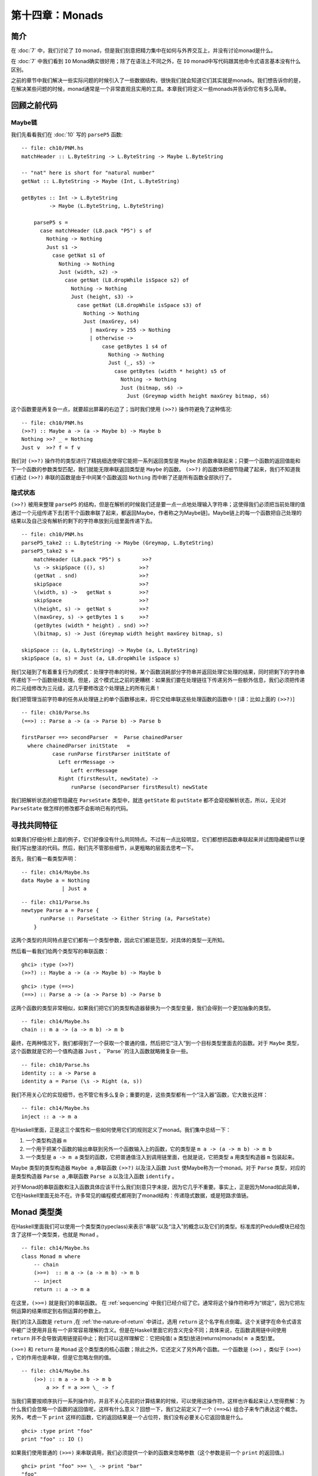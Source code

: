 第十四章：Monads
================

.. _introduction:
简介
-----

在 :doc:`7` 中，我们讨论了 ``IO`` monad，但是我们刻意把精力集中在如何与外界交互上，并没有讨论monad是什么。

在 :doc:`7` 中我们看到 ``IO`` Monad确实很好用；除了在语法上不同之外，在 ``IO`` monad中写代码跟其他命令式语言基本没有什么区别。

之前的章节中我们解决一些实际问题的时候引入了一些数据结构，很快我们就会知道它们其实就是monads。我们想告诉你的是，在解决某些问题的时候，monad通常是一个非常直观且实用的工具。本章我们将定义一些monads并告诉你它有多么简单。

.. _revisiting-earlier-code-examples:

回顾之前代码
------------

.. _maybe-chaining:

Maybe链
^^^^^^^

我们先看看我们在 :doc:`10` 写的 ``parseP5`` 函数:

::

    -- file: ch10/PNM.hs
    matchHeader :: L.ByteString -> L.ByteString -> Maybe L.ByteString
    
    -- "nat" here is short for "natural number"
    getNat :: L.ByteString -> Maybe (Int, L.ByteString)
    
    getBytes :: Int -> L.ByteString
             -> Maybe (L.ByteString, L.ByteString)
    
	parseP5 s =
	  case matchHeader (L8.pack "P5") s of
	    Nothing -> Nothing
	    Just s1 ->
	      case getNat s1 of
	        Nothing -> Nothing
	        Just (width, s2) ->
	          case getNat (L8.dropWhile isSpace s2) of
	            Nothing -> Nothing
	            Just (height, s3) ->
	              case getNat (L8.dropWhile isSpace s3) of
	                Nothing -> Nothing
	                Just (maxGrey, s4)
	                  | maxGrey > 255 -> Nothing
	                  | otherwise ->
	                      case getBytes 1 s4 of
	                        Nothing -> Nothing
	                        Just (_, s5) ->
	                          case getBytes (width * height) s5 of
	                            Nothing -> Nothing
	                            Just (bitmap, s6) ->
	                              Just (Greymap width height maxGrey bitmap, s6)

这个函数要是再复杂一点，就要超出屏幕的右边了；当时我们使用 ``(>>?)`` 操作符避免了这种情况:

::

	-- file: ch10/PNM.hs
	(>>?) :: Maybe a -> (a -> Maybe b) -> Maybe b
	Nothing >>? _ = Nothing
	Just v  >>? f = f v

我们对 ``(>>?)`` 操作符的类型进行了精挑细选使得它能把一系列返回类型是 ``Maybe`` 的函数串联起来；只要一个函数的返回值能和下一个函数的参数类型匹配，我们就能无限串联返回类型是 ``Maybe`` 的函数。 ``(>>?)`` 的函数体把细节隐藏了起来，我们不知道我们通过 ``(>>?)`` 串联的函数是由于中间某个函数返回 ``Nothing`` 而中断了还是所有函数全部执行了。

.. _implicit-state:

隐式状态
^^^^^^^^

``(>>?)`` 被用来整理 ``parseP5`` 的结构，但是在解析的时候我们还是要一点一点地处理输入字符串；这使得我们必须把当前处理的值通过一个元组传递下去[若干个函数串联了起来，都返回Maybe，作者称之为Maybe链]。Maybe链上的每一个函数把自己处理的结果以及自己没有解析的剩下的字符串放到元组里面传递下去。
::

	-- file: ch10/PNM.hs
	parseP5_take2 :: L.ByteString -> Maybe (Greymap, L.ByteString)
	parseP5_take2 s =
	    matchHeader (L8.pack "P5") s       >>?
	    \s -> skipSpace ((), s)           >>?
	    (getNat . snd)                    >>?
	    skipSpace                         >>?
	    \(width, s) ->   getNat s         >>?
	    skipSpace                         >>?
	    \(height, s) ->  getNat s         >>?
	    \(maxGrey, s) -> getBytes 1 s     >>?
	    (getBytes (width * height) . snd) >>?
	    \(bitmap, s) -> Just (Greymap width height maxGrey bitmap, s)
	
	skipSpace :: (a, L.ByteString) -> Maybe (a, L.ByteString)
	skipSpace (a, s) = Just (a, L8.dropWhile isSpace s)

我们又碰到了有着重复行为的模式：处理字符串的时候，某个函数消耗部分字符串并返回处理它处理的结果，同时把剩下的字符串传递给下一个函数继续处理。但是，这个模式比之前的更糟糕：如果我们要在处理链往下传递另外一些额外信息，我们必须把传递的二元组修改为三元组，这几乎要修改这个处理链上的所有元素！

我们把管理当前字符串的任务从处理链上的单个函数移出来，将它交给串联这些处理函数的函数中！[译：比如上面的 ``(>>?)``]

::

	-- file: ch10/Parse.hs
	(==>) :: Parse a -> (a -> Parse b) -> Parse b
	
	firstParser ==> secondParser  =  Parse chainedParser
	  where chainedParser initState   =
	          case runParse firstParser initState of
	            Left errMessage ->
	                Left errMessage
	            Right (firstResult, newState) ->
	                runParse (secondParser firstResult) newState

我们把解析状态的细节隐藏在 ``ParseState`` 类型中，就连 ``getState`` 和 ``putState``  都不会窥视解析状态，所以，无论对 ``ParseState`` 做怎样的修改都不会影响已有的代码。

.. _looking-for-shared-patterns:

寻找共同特征
------------

如果我们仔细分析上面的例子，它们好像没有什么共同特点。不过有一点比较明显，它们都想把函数串联起来并试图隐藏细节以便我们写出整洁的代码。然后，我们先不管那些细节，从更粗略的层面去思考一下。

首先，我们看一看类型声明：

::

	-- file: ch14/Maybe.hs
	data Maybe a = Nothing
	             | Just a

::

	-- file: ch11/Parse.hs
	newtype Parse a = Parse {
	      runParse :: ParseState -> Either String (a, ParseState)
	    }

这两个类型的共同特点是它们都有一个类型参数，因此它们都是范型，对具体的类型一无所知。

然后看一看我们给两个类型写的串联函数：

::

	ghci> :type (>>?)
	(>>?) :: Maybe a -> (a -> Maybe b) -> Maybe b

:: 

	ghci> :type (==>)
	(==>) :: Parse a -> (a -> Parse b) -> Parse b

这两个函数的类型非常相似，如果我们把它们的类型构造器替换为一个类型变量，我们会得到一个更加抽象的类型。

::

	-- file: ch14/Maybe.hs
	chain :: m a -> (a -> m b) -> m b

最终，在两种情况下，我们都得到了一个获取一个普通的值，然后把它“注入”到一个目标类型里面去的函数。对于 ``Maybe`` 类型，这个函数就是它的一个值构造器 ``Just`` ，``Parse``的注入函数就略微复杂一些。

::

	-- file: ch10/Parse.hs
	identity :: a -> Parse a
	identity a = Parse (\s -> Right (a, s))

我们不用关心它的实现细节，也不管它有多么复杂；重要的是，这些类型都有一个“注入器”函数，它大致长这样：

::

	-- file: ch14/Maybe.hs
	inject :: a -> m a

在Haskell里面，正是这三个属性和一些如何使用它们的规则定义了monad。我们集中总结一下：

#. 一个类型构造器 ``m``
#. 一个用于把某个函数的输出串联到另外一个函数输入上的函数，它的类型是 ``m a -> (a -> m b) -> m b``
#. 一个类型是 ``a -> m a`` 类型的函数，它把普通值注入到调用链里面，也就是说，它把类型 ``a`` 用类型构造器 ``m`` 包装起来。

Maybe 类型的类型构造器 ``Maybe a`` ,串联函数 ``(>>?)`` 以及注入函数 ``Just`` 使Maybe称为一个monad。对于 ``Parse`` 类型，对应的是类型构造器 ``Parse a`` ,串联函数 ``Parse a`` 以及注入函数 ``identify`` 。

对于Monad的串联函数和注入函数具体应该干什么我们刻意只字未提，因为它几乎不重要。事实上，正是因为Monad如此简单，它在Haskell里面无处不在。许多常见的编程模式都用到了monad结构：传递隐式数据，或是短路求值链。

.. _the-monad-typeclass:

Monad 类型类
---------------
在Haskell里面我们可以使用一个类型类(typeclass)来表示“串联”以及“注入”的概念以及它们的类型。标准库的Predule模块已经包含了这样一个类型类，也就是 ``Monad`` 。

::

	-- file: ch14/Maybe.hs
	class Monad m where
	    -- chain
	    (>>=)  :: m a -> (a -> m b) -> m b
	    -- inject
	    return :: a -> m a

在这里，``(>>=)`` 就是我们的串联函数。 在 :ref:`sequencing` 中我们已经介绍了它。通常将这个操作符称呼为“绑定”，因为它把左侧运算的结果绑定到右侧运算的参数上。

我们的注入函数是 ``return`` ,在 :ref:`the-nature-of-return` 中讲过，选用 ``return`` 这个名字有点倒霉。这个关键字在命令式语言中被广泛使用并且有一个非常容易理解的含义。但是在Haskell里面它的含义完全不同；具体来说，在函数调用链中间使用 ``return`` 并不会导致调用链提前中止；我们可以这样理解它：它把纯值( ``a`` 类型)放进(returns)monads( ``m a`` 类型)里。

``(>>=)`` 和 ``return`` 是 ``Monad`` 这个类型类的核心函数；除此之外，它还定义了另外两个函数。一个函数是 ``(>>)`` ，类似于 ``(>>=)`` ，它的作用也是串联，但是它忽略左侧的值。

::

    -- file: ch14/Maybe.hs
        (>>) :: m a -> m b -> m b
            a >> f = a >>= \_ -> f

当我们需要按顺序执行一系列操作的，并且不关心先前的计算结果的时候，可以使用这操作符。这样也许看起来让人觉得费解：为什么我们会忽略一个函数的返回值呢，这样有什么意义？回想一下，我们之前定义了一个 ``(==>&)`` 组合子来专门表达这个概念。另外，考虑一下 ``print`` 这样的函数，它的返回结果是一个占位符，我们没有必要关心它返回值是什么。

::

    ghci> :type print "foo"
    print "foo" :: IO ()

如果我们使用普通的 ``(>>=)`` 来串联调用，我们必须提供一个新的函数来忽略参数（这个参数是前一个 ``print`` 的返回值。)

::

    ghci> print "foo" >>= \_ -> print "bar"
    "foo"
    "bar"

但是，如果我们使用 ``(>>)`` 操作符，那么就可以去掉那个没什么用的函数了：

::

    ghci> print "baz" >> print "quux"
    "baz"
    "quux"

正如我们上面看到的一样， ``(>>)`` 的默认实现是通过 ``(>>=)`` 完成的。

Monad类型类另外一个非核心函数是 ``fail`` ,这个函数接受一个错误消息然后让函数调用链失败。

.. warning::

    许多Monad的实现并没有重写 ``fail``函数的默认实现，因此在这些Monad的里面， ``fail`` 直接使用的 ``error`` 函数。由于error函数直接抛出某个异常使得调用者无法捕获或者无法预期，所以调用 ``errror`` 通常是非常不受欢迎的。
    就算你很清楚在Monad使用 ``fail`` 在当前场景下是个明智之选，但是依然非常不推荐使用它。当你以后重构代码的时候，很有可能这个 ``fail`` 函数在新的语境下无法工作从而导致非常复杂的问题，这种情况太容易发生了。

回顾一下我们在 :doc:`10` 写的parse, 里面有一个 ``Monad`` 的实例：

::

	-- file: ch10/Parse.hs
	instance Monad Parse where
	    return = identity
	    (>>=) = (==>)
	    fail = bail

.. _and-now-a-jargon-moment:

术语解释
---------
可能你对monad的某些惯用语并不熟悉，虽然他们不是正是术语，但是很常见；因此有必要了解一下。

* "Monadic"仅仅表示“和Monad相关的”。一个monadic 类型就是一个Monad 类型类的实例；一个monadic值就是一个具有monadic类型的值。
* 当我们说某个东西“是一个monad”的时候，我们其实表达的意思是“这个类型是Monad这个类型类的实例”；作为Monad的实例就有三要素：类型构造器，注入函数，串联函数。
* 同样，当我们谈到“Foo这个monad”的时候，我们实际上指的是Foo这个类型，只不过Foo是Monad这个类型类的实例。
* Monadic值的一个别称是“动作”；这个说法可能源自 ``I/O Monad`` 的引入， ``print "foo"`` 这样的monad值会导致副作用。返回类型是monadic值的函数有时候也被称之为动作，虽然这样并不太常见。

.. _using-a-new-monad-show-your-work:

使用新的Monad
--------------

我们在介绍Monad的时候，展示了一些之前的代码，并说明它们其实就是Monad。既然我们慢慢知道monad是什么，而且已经见识过 ``Monad`` 这个类型类；现在就让我们用学到的知识来写一个Monad吧。我们先定义它的接口，然后使用它；一旦完成了这些，我们就写出了自己的Monad！

纯粹的Haskell代码写起来非常简洁，但是它不能执行IO操作；有时候，我们想记下我们程序的一些操作，但是又不想直接把日志信息写入文件；就这些需求，我们开发一个小型库。

回忆一下我们在 :ref:`translate-a-glob-pattern-into-a-regular-expression` 中定义的 ``globToRegex`` 函数；我们修改它让它能够记住每次它翻译过的句子。我们又回到了熟悉的恐怖场景：比较同一份代码的Monadic版本和非Monadic版。

首先，我们把返回的结果使用一个 ``Logger`` 的类型类包装起来。

::

    -- file: ch14/Logger.hs
    globToRegex :: String -> Logger String

.. _information-hiding:

信息隐藏
^^^^^^^^^^^

我们将刻意隐藏 ``Logger`` 模块的实现。

::

	-- file: ch14/Logger.hs
	module Logger
	    (
	      Logger
	    , Log
	    , runLogger
	    , record
	    ) where

像这样隐藏实现有两个好处：它很大程度出上保证了我们对于Monad实现的灵活性，更重要的是，这样有一个非常简单的接口。

``Logger`` 类型就是单纯的一个类型构造器。我没并没有将它的值构造器导出，因此使用我们的人没有办法自己创建一个 ``Logger`` 类型的值，它们对于 ``Logger`` 类型能做的就是把它写在类型签名上。

``Log`` 类型就是一串字符串的别名，这样写是为了让它可读性更好。同时我们使用一串字符串来保持实现的简单。

::

	-- file: ch14/Logger.hs
	type Log = [String]

我们给接口的使用者提供了一个 ``runLogger`` 函数来执行某个日志操作，而不是直接给他们一个值构造器。这个函数既回传了日志纪录这个操作，同时也回传了日志信息本身。

::

	-- file: ch14/Logger.hs
	runLogger :: Logger a -> (a, Log)

.. _controlled-escape:

受控的Monad
^^^^^^^^^^^

Monad类型类没有提供任何方法使一个monadic的值成为一个普通的值。我们可以使用 ``return`` 函数把一个普通的值“注入”到monad里面；我们也可以用 ``(>>=)`` 操作符把一个monadic的值提取出来，但是经过操作符处理之后还是回传一个monadic的值。

很多monads都有一个或者多个类似 ``runLogger`` 的函数； ``IO`` monad是个例外，通常情况下我们只能退出整个程序来脱离这个monad。

一个Monad函数在monad内部执行然后然后给外部返回它的结果；一般来说这些函数是把一个Monadic的值脱离Monad称为一个普通值的唯一方法。因此，Monad的创建者对于如何处理这个过程有着完全的控制权。

有的Monad有好几个执行函数。在我们这个Logger的例子里面，我们可以假设有一些 ``runLogger`` 的替代方法：一个仅仅返回日志信息，另外一个可能返回日志操作，然后把日志信息本身丢掉。

.. _leaving-a-trace:

日志纪录
^^^^^^^^

当我们执行一个 ``Logger`` 动作的时候，我们的代码调用 ``record`` 函数来纪录某些东西。

::

	-- file: ch14/Logger.hs
	record :: String -> Logger ()

由于日志纪录的过程发生在我们Monad的内部，因此 ``record`` 这个动作并不返回什么有用的信息（ ``()`` )

通常Monad会提供一些类似 ``record`` 这样的辅助函数；这些函数也是我们访问这个Monad某些特定行为的方式。

我们的模块也把 ``Logger`` 定义为了 ``Monad`` 的实例。这个实例里面的定义就是使用 ``Logger`` 类型所需要的全部东西。

下面就是使用我们的 ``Logger`` 类的一个例子：

::

	ghci> let simple = return True :: Logger Bool
	ghci> runLogger simple
	(True,[])

当我们使用 ``runLogger`` 函数执行被记录的操作之后，会得到一个二元组。二元组的第一个元素是我们代码的执行结果；第二个元素是我们的日志动作执行的时候纪录信息的列表。由于我们没有纪录任何东西，所以返回的列表是空；来个有日志信息的例子。

::

	ghci> runLogger (record "hi mom!" >> return 3.1337)
	(3.1337,["hi mom!"])

.. _using-the-logger-monad:

使用 Logger monad
^^^^^^^^^^^^^^^^^^

在 ``Logger`` monad里面我们可以剔除通配符到正则表达式的转换，代码如下：

::

	-- file: ch14/Logger.hs
	globToRegex cs =
	    globToRegex' cs >>= \ds ->
	    return ('^':ds)

然后我们来简单说明一下一些值得注意的代码风格。我们函数体在函数名字下面一行，要这么做，需要添加一些水平的空格；对于匿名函数，我们把它的参数放在另起的一行，这是monadic代码通常的组织方式。

回忆一下 ``(>>=)`` 的类型：把它左边的操作数从 ``Logger`` 里面取出来，然后把取出来的值传递给右边操作数（是个函数）。右边的操作数函数必须把这个取出来的值用 ``Logger`` 包装起来然后回传出去。这个操作正如正如 ``return`` 一样：接受一个纯值，然后用Monad的类型构造器包装一下返回。

::

	ghci> :type (>>=)
	(>>=) :: (Monad m) => m a -> (a -> m b) -> m b
	ghci> :type (globToRegex "" >>=)
	(globToRegex "" >>=) :: (String -> Logger b) -> Logger b

就算我们写一个什么都不做的函数，我们也必须使用 ``return`` 函数来包装以使返回值有正确的类型。

::

	-- file: ch14/Logger.hs
	globToRegex' :: String -> Logger String
	globToRegex' "" = return "$"

当我们要使用 ``record`` 函数纪录某些日志的时候，我们采用 ``(>>)`` 而不是 ``(>>=)`` 来串联一系列的日志操作。

::

	-- file: ch14/Logger.hs
	globToRegex' ('?':cs) =
	    record "any" >>
	    globToRegex' cs >>= \ds ->
	    return ('.':ds)

``(>>)`` 就是 ``(>>=)`` 的一个变种，只不过它会忽略左边操作的结果；由于 ``record`` 函数的返回值永远都是 ``()`` 因此获取它的返回值没有什么意义，直接使用 ``>>`` 更简洁。

另外，我们也可以使用在 :ref:`sequencing` 引入的 ``do`` 表示法来整理代码。

::

	-- file: ch14/Logger.hs
	globToRegex' ('*':cs) = do
	    record "kleene star"
	    ds <- globToRegex' cs
	    return (".*" ++ ds)

选择使用 ``do`` 表示法还是显式使用 ``(>>=)`` 结合匿名函数完全取决于个人爱好，但是如果代码超过两行几乎所有人的选择都是使用 ``do``. 这两种风格有一个非常重要的区别，我们将会在 :ref:`desugaring-of-do-blocks` 里面介绍。

对于解析单个字符的情况，monadic的代码几乎和普通的一样：

:: 

	-- file: ch14/Logger.hs
	globToRegex' ('[':'!':c:cs) =
	    record "character class, negative" >>
	    charClass cs >>= \ds ->
	    return ("[^" ++ c : ds)
	globToRegex' ('[':c:cs) =
	    record "character class" >>
	    charClass cs >>= \ds ->
	    return ("[" ++ c : ds)
	globToRegex' ('[':_) =
	    fail "unterminated character class"

.. _mixing-pure-and-monadic-code:

同时使用puer和monadic代码
-------------------------

迄今为止我们看到的Monad好像有一个非常明显的缺陷：Monad的类型构造器把一个值包装成一个monadic的值，这样导致在monad里面使用普通的纯函数有点困难。举个例子，假设我们有一段代码运行在monad里面然后返回一个字符串。

::

    ghci> let m = return "foo" :: Logger String

如果我们想知道字符串的长度是多少，我们不能直接调用 ``length`` 函数：因为这个字符串被 ``Logger`` 这个monad包装起来了，因此类型并不匹配。

::

	ghci> length m
	
	<interactive>:1:7:
	    Couldn't match expected type `[a]'
	           against inferred type `Logger String'
	    In the first argument of `length', namely `m'
	    In the expression: length m
	    In the definition of `it': it = length m

我们能做的事情就是下面这样：

::

	ghci> :type   m >>= \s -> return (length s)
	m >>= \s -> return (length s) :: Logger Int

我们使用 ``(>>=)`` 把字符串从monad里面取出来，然后使用一个匿名函数调用 ``length`` 接着用 ``return`` 把这个字符串重新包装成 ``Logger`` 。

由于这种形式的代码经常在Haskell里面出现，因此已经有一个类似的操作符存在了。在 :ref:`introducing-functors` 里面我们介绍了 *lifting* 这种技术；把一个纯函数 Lift 为一个函子通常意味着从一个带有上下文的特殊值里面取出那个值，然后使用这个普通的值调用纯函数，得到结果之后用特定的类型构造器包装成原来有着上下文的特殊值。

在monad里面，我们需要干同样的一件事。由于 ``Monad`` 这个类型类已经提供了 ``(>>=)`` 和 ``return`` 这两个函数处理monadic的值和普通值之间的转换，因此 ``liftM`` 函数不需要知道monad的任何实现细节。

::

    -- file: ch14/Logger.hs
    liftM :: (Monad m) => (a -> b) -> m a -> m b
    liftM f m = m >>= \i ->
                return (f i)

当我们把一个类型声明为 ``Functor`` 这个类型类的实例之后，我们必须根据这个特定的类型实现对应的 ``fmap`` 函数；但是， 由于 ``(>>=)`` 和 ``return`` 对monad的进行了抽象，因此``liftM`` 不需要知道任何monad的任何实现细节。我们只需要实现一次并配上合适的类型签名即可。

在标准库的 ``Control.Monad`` 模块里面已经为我们定义好了 ``liftM`` 函数。

我们来看看使用 ``liftM`` 对于提升我们代码可读性有什么作用；先看看没有使用 ``liftM`` 的代码：

::

	-- file: ch14/Logger.hs
	charClass_wordy (']':cs) =
	    globToRegex' cs >>= \ds ->
	    return (']':ds)
	charClass_wordy (c:cs) =
	    charClass_wordy cs >>= \ds ->
	    return (c:ds)

然后我们用 ``liftM`` 去掉那些 ``(>>=))`` 和匿名函数：

::

	-- file: ch14/Logger.hs
	charClass (']':cs) = (']':) `liftM` globToRegex' cs
	charClass (c:cs) = (c:) `liftM` charClass cs

正如 ``fmap`` 一样，我们通常用中缀的方式调用 ``liftM`` 。可以用这种方式来阅读这个表达式：把右边操作得到的monadic的值应用到左边的纯函数上。

``liftM`` 函数实在是太有用了，因此 ``Control.Monad`` 定义了它的几个变种，它们可以处理更长的参数；我们可以看一看 ``globToRegex`` 这个函数的最后一个分句：

::

	-- file: ch14/Logger.hs
	globToRegex' (c:cs) = liftM2 (++) (escape c) (globToRegex' cs)
	
	escape :: Char -> Logger String
	escape c
	    | c `elem` regexChars = record "escape" >> return ['\\',c]
	    | otherwise           = return [c]
	  where regexChars = "\\+()^$.{}]|"

上面这段代码用到的 ``liftM2`` 函数的定义如下：

::

	-- file: ch14/Logger.hs
	liftM2 :: (Monad m) => (a -> b -> c) -> m a -> m b -> m c
	liftM2 f m1 m2 =
	    m1 >>= \a ->
	    m2 >>= \b ->
	    return (f a b)

它首先执行第一个动作，接着执行第二个操作，然后把这两个操作的结果组合起来应用到那个纯函数上并包装返回的结果。 ``Control.Monad`` 里面定义了 ``liftM`` ``liftM2`` 直到 ``liftM5`` 。

.. _putting-a-few-misconceptions-to-rest:

关于Monad的一些误解
--------------------

我们已经见识过很多Monad的例子并且对monad也有一些感觉了；在继续探讨monad之前，有一些广为流传的monad的观念需要澄清。你肯定经常听到这些说法，因此你可能觉得下面的事实是在胡说。

* *Monads很难理解* 我们已经从好几个实例的问题来说明Monad是如何工作的了，并且我们已经知道理解monad最好的方式就是先通过一些具体的例子来进行解释，然后抽象出这些这些例子共同的东西。
* *Monads仅仅用于 I/O 操作和命令式代码*  虽然我们在Haskell的IO里面使用Monad，但是Monad在其他的地方也非常有用。我们已经通过monad串联简单的计算，隐藏复杂的状态以及纪录日志了；然而，Monad的作用我们还只看到冰山一角。
* *只有Haskell才有Monad* Haskell有可能是显式使用Monad最多的语言，但是在别的语言里面也存在，从C++到OCaml。由于Haskell的 ``do`` 表示法，强大的类型系统以及语言的语法使得Monad在Haskell里面非常容易处理。
* *Monads使用来控制求值顺序的*

.. _building-the-logger-monad:

创建Logger Monad
------------------

``Logger`` 类的定义非常简单：

::

    -- file: ch14/Logger.hs
    newtype Logger a = Logger { execLogger :: (a, Log) }

它其实就是一个二元组，第一个元素是执行动作的结果，第二元素是我们执行动作的时候纪录的日志信息列表。

我们使用 ``newtype`` 关键字把二元组进行了包装使它的类型更加清晰易读。 ``runLogger`` 函数可以从这个Monad里面取出这个元组里面的值；这个函数其实是 ``execLogger`` 的一个别名。

::

    -- file: ch14/Logger.hs
    runLogger = execLogger

``record`` 这个函数就是使用我们传递给它的日志信息创建一个单个元素的列表。

::

    -- file: ch14/Logger.hs
    record s = Logger ((), [s])

这个动作的结果是 ``()`` 。

然后我看开始写 ``Monad`` 实例的 ``return`` 方法；先尝试一下：它什么都不记录，然后把结果存放在二元组里面。

::

    -- file: ch14/Logger.hs
    instance Monad Logger where
        return a = Logger (a, [])

``(>>=)`` 的定义更有趣，当然它也是monad的核心。``(>>=)`` 把一个普通的值和一个monadic的函数结合起来然后得到新的运算结果和一个新的日志信息。

::

	-- file: ch14/Logger.hs
	    -- (>>=) :: Logger a -> (a -> Logger b) -> Logger b
	    m >>= k = let (a, w) = execLogger m
	                  n      = k a
	                  (b, x) = execLogger n
	              in Logger (b, w ++ x)

我们看看这段代码里面发生了什么。首先使用 ``runLogger`` 函数从动作 ``m`` 取出结果 ``a`` ,然后把它传递给monadic函数 ``k``; 接着我们又取出 ``b`` ；最后把 ``w`` 和 ``x`` 拼接得到一个新的日志。

.. _sequential-logging-not-sequential-evaluation:

顺序的日志，而不是顺序的求值
^^^^^^^^^^^^^^^^^^^^^^^^^^^^

我们定义的 ``(>>=)`` 保证了新输出的日志一定在之前的输出的日志后面。但是这并不意味着 ``a`` 和 ``b`` 的求值是顺序的：``(>>=)`` 操作符是惰性求值的。

正如Monad的很多其他行为一样，求值的严格性是由Monad的实现者控制的，并不是所有Monad的共同性质。事实上，有一些Monad同时有几种特性，每一种都有着不同程度的严格性（求值）。

.. _the-writer-monad:

Writer monad
^^^^^^^^^^^^^

我们创建的 ``Logger`` monad实际上是标准库里面 ``Writer`` Monad的一个特例；``Writer`` Monad可以在 ``mtl`` 包里面的 ``Control.Monad.Writer`` 模块找到。我们会在 :ref:`using-typeclasses` 里面介绍 ``Writer`` 的用法。

.. _the-maybe-monad:

Maybe monad
--------------

``Maybe`` 应该是最简单的Monad了。它代表了一种可能失败的计算。

::

	-- file: ch14/Maybe.hs
	instance Monad Maybe where
	    Just x >>= k  =  k x
	    Nothing >>= _ =  Nothing
	
	    Just _ >> k   =  k
	    Nothing >> _  =  Nothing
	
	    return x      =  Just x
	
	    fail _        =  Nothing

当我们使用 ``(>>=)`` 或者 ``(>>)`` 串联一些 ``Maybe`` 计算的时候，如果这些计算中的任何一个返回了 ``Nothing`` ，就不会对余下的任何计算进行求值。

值得一提的是，整个调用链并不是完全短路的。每一个 ``(>>=)`` 或者 ``(>>)`` 仍然会匹配它左边的 ``Nothing`` 然后给右边的函数一个 ``Nothing``, 直到达到调用链的末端。这一点很容易被遗忘：当调用链中某个计算失败的时候，之前计算的结果，余下的调用链以及使用的 ``Nothing`` 值在运行时的开销是廉价的，但并不是完全没有开销。

.. _executing-the-maybe-monad:

执行Maybe monad
^^^^^^^^^^^^^^^^

适合执行 ``Maybe`` Monad的函数是 ``maybe`` (“执行”一个monad意味着取出Monad里面包含的值，移除Monad类的包装）

::

    -- file: ch14/Maybe.hs
    maybe :: b -> (a -> b) -> Maybe a -> b
    maybe n _ Nothing  = n
    maybe _ f (Just x) = f x

第一个参数是如果返回结果是 ``Nothing`` 时的默认参数；第二个参数是在 ``Just`` 值构造器里面进行包装值的函数。

由于 ``Maybe`` 类型非常简单，直接对它进行模式匹配和调用 ``maybe`` 函数使用起来差不多，在不同的场景下，两种方式都有各自的优点。

.. _maybe-at-work-and-good-api-design:

使用Maybe，以及好的API设计方式
^^^^^^^^^^^^^^^^^^^^^^^^^^^^^^^^^^

下面是一个使用 ``Maybe`` 的例子。给出一个顾客的名字，找出它们手机号对应的账单地址。

::

	-- file: ch14/Carrier.hs
	import qualified Data.Map as M
	
	type PersonName = String
	type PhoneNumber = String
	type BillingAddress = String
	data MobileCarrier = Honest_Bobs_Phone_Network
	                   | Morrisas_Marvelous_Mobiles
	                   | Petes_Plutocratic_Phones
	                     deriving (Eq, Ord)
	
	findCarrierBillingAddress :: PersonName
	                          -> M.Map PersonName PhoneNumber
	                          -> M.Map PhoneNumber MobileCarrier
	                          -> M.Map MobileCarrier BillingAddress
	                          -> Maybe BillingAddress

我们的第一个实现使用 ``case`` 表达式，用它完成的代码相当难看，差不多超出了屏幕的右边。

::

	-- file: ch14/Carrier.hs
	variation1 person phoneMap carrierMap addressMap =
	    case M.lookup person phoneMap of
	      Nothing -> Nothing
	      Just number ->
	          case M.lookup number carrierMap of
	            Nothing -> Nothing
	            Just carrier -> M.lookup carrier addressMap

模块 ``Data.Map`` 的函数 ``lookup`` 返回一个 monadic的值：

::

	ghci> :module +Data.Map
	ghci> :type Data.Map.lookup
	Data.Map.lookup :: (Ord k, Monad m) => k -> Map k a -> m a

换句话说，如果给定的key在map里面存在，那么 ``lookup`` 函数使用 ``return`` 把这个值注入到monad里面去；否则就会调用 ``fail`` 函数。这是这个API一个有趣的实现，虽然有人觉得它很糟糕。

* 这样设计好的一方式是，根据具体Monad实现的不同，查找成功和失败的结果是可以根据不同需求定制的；而且， ``lookup`` 函数本身对于具体的这些行为完全不用关心。
* 坏处就是，在有些Monad里面调用 ``fail`` 会直接抛出让人恼火的异常；之前我们就警告过最好不要使用 ``fail`` 函数，这里就不在赘述了。

实际上，每个人都使用 ``Maybe`` 类型作为 ``lookup`` 函数的返回结果；这样一个简单的函数对于它的返回结果提供了它并不需要的通用性：其实 ``lookup`` 应该直接返回 ``Maybe`` 。

先放下API设置的问题，我们来处理一下我们之前用 ``case`` 写出来的相当难看的代码。

::

	-- file: ch14/Carrier.hs
	variation2 person phoneMap carrierMap addressMap = do
	  number <- M.lookup person phoneMap
	  carrier <- M.lookup number carrierMap
	  address <- M.lookup carrier addressMap
	  return address

如果这其中的任何一个查找失败， ``(>>=)`` 和 ``(>>)`` 的定义告诉我们整个运算的结果将会是 ``Nothing``; 就和我们显式使用 ``case`` 表达式结果一样。

使用Monad的版本的代码更加整洁，但是其实 ``return`` 是不必要的；从风格上说，使用 ``return`` 让代码看起来更加有规律，另外熟悉命令式编程的程序员可能对它感觉更熟悉；但其实上它是多余的；下面是与它等价的版本：

::

	-- file: ch14/Carrier.hs
	variation2a person phoneMap carrierMap addressMap = do
	  number <- M.lookup person phoneMap
	  carrier <- M.lookup number carrierMap
	  M.lookup carrier addressMap

.. _the-list-monad:

List Monad
---------------

``Maybe`` 类型代表要么有一个值要么没有值的计算；也有的情况下希望计算会返回一系列的结果，显然，List正适合这个目的。List的类型带有一个参数，这暗示它有可能能作为一个monad使用；事实上，我们确实能把它当作monad使用。

先不看标准库的 ``Prelude`` 对于List monad的实现，我们自己来看看一个 List 的monad应该是什么样的。这个过程很简单：首先看 ``(>>=)`` 和 ``return`` 的类型，然后进行一些替换操作，接着我们能不能使用一些熟悉的list函数。

``return`` 和 ``(>>=)`` 这两个函数里面显然 ``return`` 比较简单。我们已经知道 ``return`` 函数接受一个类型，然后把它用类型构造器 ``m`` 包装一下然后产生一个新的类型 ``m a``. 在List这种情况下，这个类型构造器就是 ``[]``. 把这个类型构造器使用List的类型构造器替换掉我们就得到了类型 ``[] a`` (当然，这样写是非法的！）；可以把它写成更加熟悉的形式 ``[a]``.

现在我们直到list的 ``return`` 函数的类型应该是 ``a -> [a]`` 。对于这种类型的函数，只有少数那么几种实现的可能：要么它返回一个空列表，要么返回一个单个元素的列表，或者一个无穷长度的列表。基于我们现在对于Monad的理解，最有可能的实现方式应该是返回单个元素的列表：它不会丢失已有信息，也不会无限重复。

::

    -- file: ch14/ListMonad.hs
    returnSingleton :: a -> [a]
    returnSingleton x = [x]

如果我们对 ``(>>=)`` 的类型签名进行和 ``return`` 类似的替换，我们会得到： ``[a] -> (a -> [b]) -> [b]`` . 这看起来和 ``map`` 非常相似。

::

    ghci> :type (>>=)
    (>>=) :: (Monad m) => m a -> (a -> m b) -> m b
    ghci> :type map
    map :: (a -> b) -> [a] -> [b]

``map`` 函数的参数顺序和它有点不对应，我们可以改成这样：

::

    ghci> :type (>>=)
    (>>=) :: (Monad m) => m a -> (a -> m b) -> m b
    ghci> :type flip map
    flip map :: [a] -> (a -> b) -> [b]

但是还是有一点小问题： ``flip map`` 的第二个参数的类型是 ``a -> b`` ，但是 ``(>>=)`` 的第二个参数的类型是 ``a -> [b]`` ,应该怎么办呢？

我们对类型进行更多的替换，看看会发生什么。 ``flip map`` 这个函数能把任何类型 ``b`` 作为返回结果；如果我们使用 ``[b]`` 来替换 ``b`` ，这个函数的类型就成了 ``a -> (a -> [n]) -> [[b]]``. 换句话说，如果我们对返回一个列表的函数在列表上进行map操作，我们会得到一个包含列表的列表。

::

    ghci> flip map [1,2,3] (\a -> [a,a+100])
    [[1,101],[2,102],[3,103]]

有趣的是，我们这么做并没有让 ``flip map`` 和 ``(>>=)`` 的类型更加匹配一点； ``(>>=)`` 的类型是 ``[a] -> (a -> [b]) -> [b]`` ；然而，``flip map`` 如果对返回列表的函数进行map那么它的类型签名是 ``[a] -> (a -> [b]) -> [[b]]`` .在类型上依然是不匹配的，我们们仅仅是把不匹配的类型从中间转移到了末尾。但是，我们的努力并没有白费：我们现在其实只需要一个能把 ``[[b]]`` 转化成 ``[b]`` 的函数就好了。很明显 ``concat`` 符合我们的要求。

::

    ghci> :type concat
    concat :: [[a]] -> [a]

``(>>=)`` 的类型告诉我们应该把 ``map`` 的参数进行翻转，然后使用 ``concat`` 进行处理得到单个列表。

::

    ghci> :type \xs f -> concat (map f xs)
    \xs f -> concat (map f xs) :: [a] -> (a -> [a1]) -> [a1]

事实上lists的 ``(>>=)`` 定义就是这样：

::

    -- file: ch14/ListMonad.hs
    instance Monad [] where
        return x = [x]
            xs >>= f = concat (map f xs)

它使用函数 ``f`` 对列表 ``xs`` 的每一个元素 ``x`` 进行处理，然后把得到的结果拼接起来得到单个列表。

现在我们已经搞定了List这个Monad的两个核心函数，另外两个非核心函数实现起来就很容易了：

::

	-- file: ch14/ListMonad.hs
	    xs >> f = concat (map (\_ -> f) xs)
	    fail _ = []

.. _understanding-the-list-monad:

理解List monad
^^^^^^^^^^^^^^^^^^^

List monad与Haskell的另外一个工具——列表推导非常相似。我们可以通过计算两个列表的笛卡尔集来说明它们之间的相似性。首先，我们写一个列表推导：

::

	-- file: ch14/CartesianProduct.hs
	comprehensive xs ys = [(x,y) | x <- xs, y <- ys]

这里我们使用大括号语法来表示monadic代码，这样会告诉我们monadic代码和列表推导该有多么相似。

::

	-- file: ch14/CartesianProduct.hs
	monadic xs ys = do { x <- xs; y <- ys; return (x,y) }

唯一的一个不同点是使用monadic代码计算的结果在一系列表达式的末尾得到；而列表推导的结果表示在最开始。除此之外，这个函数计算的结果是完全相同的。

::

	ghci> comprehensive [1,2] "bar"
	[(1,'b'),(1,'a'),(1,'r'),(2,'b'),(2,'a'),(2,'r')]
	ghci> comprehensive [1,2] "bar" == monadic [1,2] "bar"
	True

已开始肯定对列表monad非常迷惑，我们袭击看一下monadic代码计算笛卡尔集的过程。

::

	-- file: ch14/CartesianProduct.hs
	blockyDo xs ys = do
	    x <- xs
	    y <- ys
	    return (x, y)

``x`` 每次取列表 ``xs`` 的一个值， ``y`` 每次取列表 ``ys`` 的一个值，然后组合在一起得到最终结果；事实上，这就是两层嵌套循环！这也说明了关于monad的一个很重要的事实：除非你知道monad内部是如何执行的，你无法预期monadic代码的行为。

我们再进一步观察这个代码；首先去掉 ``do`` 表示法；稍微改变一下代码的结构让它看起来更像一个嵌套循环。

::

	-- file: ch14/CartesianProduct.hs
	blockyPlain xs ys =
	    xs >>=
	    \x -> ys >>=
	    \y -> return (x, y)
	
	blockyPlain_reloaded xs ys =
	    concat (map (\x ->
	                 concat (map (\y ->
	                              return (x, y))
	                         ys))
	            xs)

如果 ``xs`` 的值是 ``[1, 2, 3]`` ，那么函数体的前两行会依次把x值绑定为 ``1`` , ``2`` 和 ``3`` ；如果 ``ys`` 的值是 ``[True, False]``; 那么最后一行会被求值六次：一次是 ``x`` 为 ``1`` , ``y`` 值为 ``True`` ；然后是 ``x`` 值为 ``1`` , ``y`` 的值为 ``False`` ；一直继续下去。 ``return`` 表达式把每个元组包装成一个单个列表的元素。

.. _putting-the-list-monad-to-work:

使用List Monad
^^^^^^^^^^^^^^^^^^^

给定一个整数，找出所有的正整数对，使得它们两个积等于这个整数；下面是这个问题的简单解法：

::

	-- file: ch14/MultiplyTo.hs
	guarded :: Bool -> [a] -> [a]
	guarded True  xs = xs
	guarded False _  = []
	
	multiplyTo :: Int -> [(Int, Int)]
	multiplyTo n = do
	  x <- [1..n]
	  y <- [x..n]
	  guarded (x * y == n) $
	    return (x, y)

使用 **ghci** 验证结果：

::

	ghci> multiplyTo 8
	[(1,8),(2,4)]
	ghci> multiplyTo 100
	[(1,100),(2,50),(4,25),(5,20),(10,10)]
	ghci> multiplyTo 891
	[(1,891),(3,297),(9,99),(11,81),(27,33)]

.. _desugaring-of-do-blocks:

还原do的本质
---------------------------

Haskell的 ``do`` 表示法实际上是个语法糖：它给我们提供了一种不使用 ``(>>=)`` 和匿名函数来写monadic代码的方式。去除do语法糖的过程就是把它翻译为 ``(>>=)`` 和匿名函数。

去除do语法糖的规则非常简单。我们可以简单的把编译器想象为机械重复地对这些do语句块执行这些规则直到没有任何do关键字为止。

``do`` 关键字后面接单个动作（action）直接翻译为动作本身。

::

	-- file: ch14/Do.hs
	doNotation1 =
	    do act

::

	-- file: ch14/Do.hs
	translated1 =
	    act

``do`` 后面包含多个动作（action）的表示是这样的：首先是第一个动作，但是接一个 ``(>>)`` 操作符，然后一个 ``do`` 关键字；最后接剩下的动作。当我们对do语句快重负应用这条规则的时候，整个do语句快就会被 ``(>>)`` 串联起来。

::

	-- file: ch14/Do.hs
	doNotation2 =
	    do act1
	       act2
	       {- ... etc. -}
	       actN

::

	-- file: ch14/Do.hs
	translated2 =
	    act1 >>
	    do act2
	       {- ... etc. -}
	       actN
	
	finalTranslation2 =
	    act1 >>
	    act2 >>
	    {- ... etc. -}
	    actN

``<-`` 标记需要额外注意。在 ``<-`` 的左边是一个正常的Haskell模式，可以是单个变量或者更复杂的东西；但是这里不允许使用模式匹配的守卫(guards):

::

	-- file: ch14/Do.hs
	doNotation3 =
	    do pattern <- act1
	       act2
	       {- ... etc. -}
	       actN

::

	-- file: ch14/Do.hs
	translated3 =
	    let f pattern = do act2
	                       {- ... etc. -}
	                       actN
	        f _     = fail "..."
	    in act1 >>= f

这种情况会被翻译为一个使用声明了一个局部函数的 ``let`` 表达式； ``<-`` 右边的动作会用 ``(>>=)`` 和这个局部函数串联起来。

要注意的是，如果模式匹配失败， ``let`` 表达式会调用Monad的 ``fail`` 函数；下面是一个使用 ``Maybe`` monad的例子。

::

	-- file: ch14/Do.hs
	robust :: [a] -> Maybe a
	robust xs = do (_:x:_) <- Just xs
	               return x

``Maybe`` monad里面 ``fail`` 的实现是返回一个 ``Nothing`` 。如果上面的代码模式匹配失败，那么整个计算结果就会是 ``Nothing`` .

::

	ghci> robust [1,2,3]
	Just 2
	ghci> robust [1]
	Nothing

当我们在 ``do`` 块里面使用 ``let`` 表达式的时候，可以省略掉 ``in`` 关键字；但是 ``let`` 后面的语句必须和它对齐。

::

	-- file: ch14/Do.hs
	doNotation4 =
	    do let val1 = expr1
	           val2 = expr2
	           {- ... etc. -}
	           valN = exprN
	       act1
	       act2
	       {- ... etc. -}
	       actN

::

	-- file: ch14/Do.hs
	translated4 =
	    let val1 = expr1
	        val2 = expr2
	        valN = exprN
	    in do act1
	          act2
	          {- ... etc. -}
	          actN

.. _monads-as-a-programmable-semicolon:

Monads: 可编程分号
^^^^^^^^^^^^^^^^^^

在 :ref:`the-offside-rule-is-not-mandatory` 里面提到过缩进排版是Haskell的标准，但是这并不是必要的。我们可以使用 ``do`` 表示法来替代缩进排版。

::

	-- file: ch14/Do.hs
	semicolon = do
	  {
	    act1;
	    val1 <- act2;
	    let { val2 = expr1 };
	    actN;
	  }

::

	-- file: ch14/Do.hs
	semicolonTranslated =
	    act1 >>
	    let f val1 = let val2 = expr1
	                 in actN
	        f _ = fail "..."
	    in act2 >>= f

虽然很少人有这么用，但是在单个表达式里面显式地使用分号容易让人产生这种感觉：monads是一种“可编程的分号”，因为在每个monad里面 ``(>>=)`` 和 ``(>>)`` 的行为都是不一样的。

.. _why-go-sugar-free:

为什么要sugar-free
^^^^^^^^^^^^^^^^^^^^^

当我们在代码里面显式使用 ``(>>=)`` 的时候，它提醒我们在使用组合子组合函数而不是简单的序列化动作。

如果你对monad感觉还很陌生，那么我建议你多显式地使用 ``(>>=)`` 而不是 ``do`` 语法来写monadic的代码。这些重复对于大多数的程序猿来说都能帮助理解。

当时熟悉了monad的时候，你可以按照需要选择你自己的风格；但是永远不要再同一个函数里面混用 ``do`` 和 ``(>>=)`` 。

不管你用不用do表示法， ``(=<<)`` 函数经常被使用；它就是 ``(>>=)`` 的参数翻转版本。

::

	ghci> :type (>>=)
	(>>=) :: (Monad m) => m a -> (a -> m b) -> m b
	ghci> :type (=<<)
	(=<<) :: (Monad m) => (a -> m b) -> m a -> m b

如果想把monadic函数按照通常Haskell从右往左结合起来的话，那么 ``(=<<)`` 非常有用。

::

	-- file: ch14/CartesianProduct.hs
	wordCount = print . length . words =<< getContents

.. _the-state-monad:

状态monad
------------------

在 :doc:`10` 里面我们说 ``Parse`` 是一个monad。 ``Parser`` 有两个完全不同的角度像Monad，其一是它在解析失败时候的行为——我们使用 ``Either`` 表达；其二是它携带这一些隐式的状态信息（每次被部分消耗的 ``ByteString`` .

在Haskell里面读写状态这种场景太常见了，因此标准库提供了一个叫做 ``State`` 的monad解决这个问题。在 ``Control.Monad.State`` 这个模块可以找到它。

我们的 ``Parse`` 类型能携带一个 ``ByteString`` 类型的状态， ``State`` monad可以携带任意类型的状态。姑且把这个未知状态的类型记为 ``s`` .

我们能对一个状态做什么？给定一个状态的值，我们可以查看这个状态，产生一个结果然后返回一个新的状态。假设计算的结果类型是 ``a`` . 那么表达这个过程的类型就是 ``s -> (a, s)`` : 接受一个状态 ``s`` 对它进行某些操作，返回结果 ``a`` 和新状态 ``s`` .

.. _almost-a-state-monad:

自己定义State monad
^^^^^^^^^^^^^^^^^^^^^^^

我们先自己实现一个State monad，然后看看标准库的实现是什么样的。首先我们从类型定义开始，正如上面我们已经讨论过的，State的类型定义如下：

::

	-- file: ch14/SimpleState.hs
	type SimpleState s a = s -> (a, s)

我们定义的monad是把一个状态转换为另外一个状态的函数，在转化的过程中产生一个计算结果。因此，state monad也经常被称为状态转换monad。

在这一章的开始，我们说过monad有一个带单个类型参数的类型构造器，但是这里我们有两个类型参数。理解这里的关键是，我们可以把类型构造器像使用函数一样部分应用（partially apply）；下面是一个最简单的例子。

::

	-- file: ch14/SimpleState.hs
	type StringState a = SimpleState String a

这里我们把类型变量 ``s`` 固定为了 ``String`` 类型。 ``StringState`` 还带有一个类型参数 ``a`` ；这样就能比较明显的看出来这个类型与Monad类型构造器比较匹配了。换句话说，现在monad的类型构造器是 ``SimpleState s`` ,而不是单独的 ``SimpleState`` .

实现这个State monad接下来要做的就是定义 ``return`` 函数。

::

	-- file: ch14/SimpleState.hs
	returnSt :: a -> SimpleState s a
	returnSt a = \s -> (a, s)

这里 ``return`` 函数所做的就是接受一个结果和当前状态，然后用包装成一个二元组返回。你现在应该已经习惯了Haskell把带有多个参数的函数当成一系列单个参数函数的串联调用，下面的写法一种更直观的方式：

::

	-- file: ch14/SimpleState.hs
	returnAlt :: a -> SimpleState s a
	returnAlt a s = (a, s)

实现自定义的State monad最后一步就是定义 ``(>>=)`` 。下面是标准库的 ``State`` monad对于 ``(>>=)`` 的实现：

::

	-- file: ch14/SimpleState.hs
	bindSt :: (SimpleState s a) -> (a -> SimpleState s b) -> SimpleState s b
	bindSt m k = \s -> let (a, s') = m s
	                   in (k a) s'

这些单个参数的变量不太容易懂，先把它们换成一些更可读的名字。

::

	-- file: ch14/SimpleState.hs
	-- m == step
	-- k == makeStep
	-- s == oldState
	
	bindAlt step makeStep oldState =
	    let (result, newState) = step oldState
	    in  (makeStep result) newState

.. _reading-and-modifying-the-state: 

读取和修改状态
^^^^^^^^^^^^^^^

``(>>=)`` 和 ``return`` 的定义仅仅转移状态，但是并不对状态内部做任何事情。因此我们需要一些简单的辅助函数来对状态进行操作。

::

	-- file: ch14/SimpleState.hs
	getSt :: SimpleState s s
	getSt = \s -> (s, s)

 ``getSt`` 函数就是接受当前状态并把它作为计算结果和状态一并返回； ``putSt`` 函数忽略当前状态并使用一个新的状态取代它。

.. _will-the-real-state-monad-please-stand-up:

真正的State monad定义
^^^^^^^^^^^^^^^^^^^^^^

我们之前实现的 ``SimpleState`` 仅仅使用了类型别名而不是使用一个新的类型；如果我们当时就使用 ``newtype`` 包装一个新的类型，那么对于这个类型的处理会使我们的代码不太容易懂。

要定义一个Monad的实例，出了实现 ``(>>=)`` 和 ``return`` 还要提供一个合适的类型构造器。这正是标准库的 ``State`` Monad的做法：

::

	-- file: ch14/State.hs
	newtype State s a = State {
	      runState :: s -> (a, s)
	    }

这里所做的就是把 ``s -> (a, s)`` 类型用 ``State`` 构造器包装起来。通过使用Haskell的纪录语法来定义新类型，我们自动获得了一个 ``runState`` 函数来从类型构造器里面提取状态值。 ``runState`` 的类型是 `` State s a -> s -> (a, s)``

标准库的State monad中 ``return`` 的定义和我们的 ``SimpleState`` 的 ``return`` 定义基本相同，只不过这里使用 ``State`` 构造器包装了一下状态函数。

::

	-- file: ch14/State.hs
	returnState :: a -> State s a
	returnState a = State $ \s -> (a, s)

由于 ``(>>=)`` 要使用 ``runState`` 函数来提取 ``State`` 的值，因此它的的定义略微复杂一些。

::

	-- file: ch14/State.hs
	bindState :: State s a -> (a -> State s b) -> State s b
	bindState m k = State $ \s -> let (a, s') = runState m s
	                              in runState (k a) s'

这个函数我们之前在 ``SimpleState`` 里面定义的 ``bindSt`` 函数唯一的不同是它有提取和包装一些值的操作。

同样，我们也修改了读取和修改状态的函数（提取和包装了一些值）：

::

	-- file: ch14/State.hs
	get :: State s s
	get = State $ \s -> (s, s)
	
	put :: s -> State s ()
	put s = State $ \_ -> ((), s)

.. _using-the-state-monad-generating-random-values:

使用State monad生成随机数
^^^^^^^^^^^^^^^^^^^^^^^^^^^

之前我们使用 ``Parse`` 解析二进制数据，当时我们把要管理的状态直接放在了 ``Parse`` 类型里面。

其实 ``State`` monad可以接受任意的类型作为状态参数，我们可以提供这个状态类型，比如 ``State ByteString``.

如果你有命令式编程语言的背景的话，相对于别的很多monad，你可能对 ``State`` 这个monad更加熟悉。毕竟命令式语言所做的就是携带和转移一些隐式的状态，比如读写某些部分，通过赋值修改一些东西；这正是State monad所做的。

既然这样，我们不用费力地解释怎么使用State monad了，直接来个实际的例子就好：生成伪随机数。在命令式编程语言里面，通常有一些很方便使用的均匀分布的伪随机数源；比如在C语言标准库里面，有一个 ``rand`` 函数使用一个全局的状态生成伪随机数。

Haskell标准库里面生成伪随机数的模块叫做 ``System.Random`` ，它可以生成任意类型的随机数，而不仅仅是数值类型。这个模块提供了一些非常实用的函数。比如与C语言里面 ``rand`` 等价的函数如下：

::

	-- file: ch14/Random.hs
	import System.Random
	
	rand :: IO Int
	rand = getStdRandom (randomR (0, maxBound))

( ``randomR`` 函数接受一个希望生成的随机数所在范围的闭区间。）

``System.Random`` 模块提供了一个 ``RandomGen`` 类型类，它允许我们定义自己的新的随机整数源。 ``StdGen`` 类型是标准的 ``RandomGen`` 的实例，它可以生成伪随机数值。如果我们有一个外部的真实可靠的随机数源，我们可以创建一个 ``RandomGen`` 的实例来创建真实的随机数，而不是实用伪随机。

``Random`` 这个类型类则是指导如何给特定的类型生成随即数值。这个模块给所有常见的简单类型创建了 ``Random`` 的实例。

顺便说下，上面我们定义的那个 ``rand`` 函数读写一个在 ``IO`` monad里面内建的一个全随机生成器。

.. _a-first-attempt-at-purity:

实用纯函数生成随机数的尝试
^^^^^^^^^^^^^^^^^^^^^^^^^^^

我们一直尽量避免使用 ``IO`` monad，如果仅仅是为了生成随机数就要打破这一点就有点不好意思了。实际上， ``System.Random`` 模块里面提供了一些纯函数来生成随机数。

使用传统的纯函数的缺点是，我们得获取或者手动创建一个随机数生成器，然后把它传递到需要得地方，最终调用这个纯函数得时候回传一个新的随机数生成器：要记住得是，我们是纯函数，所以不能修改已经存得随机数生成器。

如果我们不管不变性而是直接复用原来得随机数生成器，那么每次我们调用这个函数都会得到完全一样的“随机数”。

::

	-- file: ch14/Random.hs
	twoBadRandoms :: RandomGen g => g -> (Int, Int)
	twoBadRandoms gen = (fst $ random gen, fst $ random gen)

::

	ghci> twoBadRandoms `fmap` getStdGen
	Loading package old-locale-1.0.0.0 ... linking ... done.
	Loading package old-time-1.0.0.0 ... linking ... done.
	Loading package random-1.0.0.0 ... linking ... done.
	Loading package mtl-1.1.0.0 ... linking ... done.
	(945769311181683171,945769311181683171)

上面的 ``random`` 函数有一个默认的随机数生成范围，而不是像 ``randomR`` 一样接受用户传递的参数范围； ``getStdGen`` 函数从 ``IO`` monad里面获取全局的标准数据生成器的值。

不幸的是，如果我们把第一个随机数生成之后新的生成器的值正确地传递给第二个随机数的生成过程，代码就不太可读了，下面是个简单的例子：

::

	-- file: ch14/Random.hs
	twoGoodRandoms :: RandomGen g => g -> ((Int, Int), g)
	twoGoodRandoms gen = let (a, gen') = random gen
	                         (b, gen'') = random gen'
	                     in ((a, b), gen'')

现在我们学到了 ``State`` monad, 它好像是个比较好的解决办法。 state monad 允许我们整洁地管理可变的状态，并且保证这部分代码与任何诸如修改文件，连接网络等副作用操作分离开来；这样让我们能够更加容易滴思考代码的行为。

.. _random-values-in-the-state-monad:

state monad里面的随机数值 
^^^^^^^^^^^^^^^^^^^^^^^^^

下面是一个使用 ``StdGen`` 作为状态的state monad：

::

	-- file: ch14/Random.hs
	type RandomState a = State StdGen a

上面的类型别名不是必要的，但是很有用；其一它可以让我们少敲几个字符，其二，如果我们想使用别的随机数生成器而不是 ``StdGen`` ，我们可以少修改一些类型签名。

有了 ``RandomState`` ，生成随机数值就是获取当前的随机数生成器，使用它然后用新的随机数生成器修改当前状态就行了。

::

	-- file: ch14/Random.hs
	getRandom :: Random a => RandomState a
	getRandom =
	  get >>= \gen ->
	  let (val, gen') = random gen in
	  put gen' >>
	  return val

现在我们可以用之前学到的知识写一些monadic的代码来生成一对随机数：

::

	-- file: ch14/Random.hs
	getTwoRandoms :: Random a => RandomState (a, a)
	getTwoRandoms = liftM2 (,) getRandom getRandom

.. _Exercises:
练习
^^^^
1. 用 ``do`` 重写 ``getRandom`` 函数

.. _running-the-state-monad:

运行state monad
^^^^^^^^^^^^^^^

之前提到过，每个monad都有他自己的求值函数；在state monad里面，有几个求值函数可供选择。

#. ``runState`` 返回求值结果和最终状态
#. ``evalState`` 只返回结果
#. ``execState`` 只返回最终状态

 ``evalState`` 和 ``execState`` 函数其实就是 ``runState`` 和 ``fst`` , ``snd`` 函数的简单组合。所以三个里面最重要的是要记住 ``runState`` .

下面是实现 ``getTwoRandoms`` 一个完整的例子：

::

	-- file: ch14/Random.hs
	runTwoRandoms :: IO (Int, Int)
	runTwoRandoms = do
	  oldState <- getStdGen
	  let (result, newState) = runState getTwoRandoms oldState
	  setStdGen newState
	  return result

.. _what-about-a-bit-more-state

管理更多的状态
^^^^^^^^^^^^^^

很难想象针对单个状态我们竟写了这么多有趣的代码，当我们想一次性纪录多个状态的时候，通常的办法是把这些状态放在一个数据结构里面管理。下面是一个纪录我们生成随机数数目的例子：

::

	-- file: ch14/Random.hs
	data CountedRandom = CountedRandom {
	      crGen :: StdGen
	    , crCount :: Int
	    }
	
	type CRState = State CountedRandom
	
	getCountedRandom :: Random a => CRState a
	getCountedRandom = do
	  st <- get
	  let (val, gen') = random (crGen st)
	  put CountedRandom { crGen = gen', crCount = crCount st + 1 }
	  return val

上面的函数每次被调用的时候都会处理状态的两个元素然后返回一个全新的状态；更常见的情况是我们只需要读写整个状态的某一部分；下面的函数可以获取当前生成过的随机数的数目：

::

	-- file: ch14/Random.hs
	getCount :: CRState Int
	getCount = crCount `liftM` get

这个例子也说明了我们为什么要使用纪录语法定义 ``CountedRandom`` 状态；使用纪录函数提供的访问函数，把它与 ``get`` 函数结合起来可以很方便地读取状态的特定部分。

如果想要更新整个状态的某一部分，下面的代码可能不是很吸引人：

::

	-- file: ch14/Random.hs
	putCount :: Int -> CRState ()
	putCount a = do
	  st <- get
	  put st { crCount = a }

这一段代码我们使用了纪录更新语法而不是用一个函数。表达式 ``st { crCount = a }`` 会创建一个和 ``st`` 几乎完全相等的值，只是使用给定的 ``a`` 作为 ``crCount``  字段的值。由于这是个语法上的小技巧，因此它没有使用函数那么灵活。纪录语法可能并没有Haskell通常的语法那么优雅，但是至少它能完成我们的目的。

函数 ``modify`` 组合了 ``get`` 和 ``put`` , 它接受一个状态转换函数，但是依然不太令人满意：还是需要使用纪录语法。

::

	-- file: ch14/Random.hs
	putCountModify :: Int -> CRState ()
	putCountModify a = modify $ \st -> st { crCount = a }

.. _monad-and-functors:

Monad和Functors
----------------

Functor和Monad之间有非常紧密的联系，这两个术语是从数学里面的范畴论引入的，但是又与数学定义不完全相同。

在范畴论里面，monad通过functor构建出来。你可能希望在Haskell里面也是这样，也就是 ``Monad`` 这个类型类是 ``Functor`` 类型类的子类；但是在标准库的Prelude里面并不是这么定义的。这是个很不幸的疏忽。

但是，Haskell库的作者们提供了一个变通方案：一旦他们写了一个 ``Monad`` 的实例，几乎总是也给 ``Functor`` 定义一个实例。所以对于任何monad你都可以使用 ``Functor`` 类型类的 ``fmap`` 函数。

如果把 ``fmap`` 函数的类型签名与我们已经见到过标准库里面Monad的一些函数做比较，大致就知道在monad里面 ``fmap`` 函数是干什么的了。

::

	ghci> :type fmap
	fmap :: (Functor f) => (a -> b) -> f a -> f b
	ghci> :module +Control.Monad
	ghci> :type liftM
	liftM :: (Monad m) => (a1 -> r) -> m a1 -> m r

可以看出， ``fmap`` 函数作用和 ``liftM`` 一样，它把一个纯函数lift到monad里面。

换个角度看Monad
^^^^^^^^^^^^^^^^

我们已经知道了monad和functor之间的联系，如果回头再看看List这个monad，会发现一些有趣的东西；具体来说，是list的 ``(>>=)`` 定义。

::

	-- file: ch14/ListMonad.hs
	instance Monad [] where
	    return x = [x]
	    xs >>= f = concat (map f xs)

 ``f`` 的类型是 ``a -> [a]`` 我们调用 ``map f xs`` 的时候，我们会得到一个类型是 ``[[a]]`` 的值，然后我们必须使用 ``concat`` 把它“压扁”（flatten).

想一想如果 ``Monad`` 是 ``Functor`` 的子类的时候我们能做什么；由于list的 ``fmap`` 定义就是 ``map`` , 在 ``(>>=)`` 定义里面我们可以使用 ``fmap`` 替换 ``map`` .这个替换本身并没有什么特殊意义，我们再进一步探讨一下。

 ``concat`` 函数的类型是 ``[[a]] -> [a]`` :正如我们提到的，它把一个嵌套的列表压平。我们可以把list的这函数的类型签名从list推广到所有monad，也就是一个“移除一层嵌套”的类型 ``m (m a) -> m a``; 具有这种类型前面的函数通常叫做 ``join`` .

如果已经有了 ``join`` 和 ``fmap`` 的定义，我们就不需要为每一个monad定义一个 ``(>>=)`` 函数了，因为它完全可以由 ``join`` 和 ``fmap`` 定义出来。下面是 ``Monad`` 类型类另外一种定义方式。

::

	-- file: ch14/AltMonad.hs
	import Prelude hiding ((>>=), return)
	
	class Functor m => AltMonad m where
	    join :: m (m a) -> m a
	    return :: a -> m a
	
	(>>=) :: AltMonad m => m a -> (a -> m b) -> m b
	xs >>= f = join (fmap f xs)

不能说哪一种定义比另外一种更好，因为有了 ``join`` 我们可以定义 ``(>>=)`` ，反之亦然。但是这两个不同的角度给了我们对Monad全新的认识。

移除一层monadic包装实际上是非常有用的，在 ``Control.Monad`` 里面由一个标准的 ``join`` 定义。

::

	-- file: ch14/MonadJoin.hs
	join :: Monad m => m (m a) -> m a
	join x = x >>= id

下面是一些使用 ``join`` 的例子。

::

	ghci> join (Just (Just 1))
	Just 1
	ghci> join Nothing
	Nothing
	ghci> join [[1],[2,3]]
	[1,2,3]

.. _the-monad-laws-and-good-coding-style:

单子律以及代码风格
--------------------

在 :ref:`thinking-more-about-functors` 里面我们介绍了functors必须遵从的两条规则：

::

	-- file: ch14/MonadLaws.hs
	fmap id        ==   id 
	fmap (f . g)   ==   fmap f . fmap g

monads也有它们必须遵从的规则。下面的三条规则被称为单子律。Haskell并不会强制检查这些规则： 完全由monad的作者保证。

单子律就是简单而正式地表达“某个单子不会表现得让人惊讶”的意思。原则上讲，我们可以完全不管这些规则定义自己的monad，但是如果我们这么干会为人所不齿的；因为单子律有一些我们可能忽视的宝藏。

.. note::

	下面的每一条规则，``==`` 左边的表达式等价于右边的表达式。

第一条规则说的是 ``return`` 是 ``(>>=)`` 的 *Left identity*.

::

	-- file: ch14/MonadLaws.hs
	return x >>= f            ===   f x

另外一种理解这条规则的方式是：如果我们仅仅是把一个纯值包装到monad里面然后使用 ``(>>=)`` 调用的话，我们就没有必要使用 ``return`` 了；使用monad的新手通常所犯的错误就是使用 ``return`` 把一个纯值包装为monadic的，然后接下来由使用 ``(>>=)`` 把这个值取出来。下面是使用do表示法表达这个规律的等价形式：

::

	-- file: ch14/MonadLaws.hs
	do y <- return x
	   f y                    ===   f x

这条规则对于我们的代码风格有着实际上的指导意义：我们不想写一些不必要的代码；这条规则保证了简短的写法和冗余的写法是等价的。

单子律的第二条说的是 ``return`` 是 ``(>>=)`` 的 *Right identity*.

::

	-- file: ch14/MonadLaws.hs
	m >>= return              ===   m

如果你以前使用命令式编程语言，那么这一条规则对风格也有好处：如果在一系列的action块里面，如果最后一句就是需要返回的正确结果，那么就不需要使用 ``return`` 了；看看使用 ``do`` 表示法如何表达这条规则：

::

	-- file: ch14/MonadLaws.hs
	do y <- m
	   return y               ===   m

和第一条规则一样，这条规律也能帮助我们简化代码。

单子律最后一条和结合性有关。

::

	-- file: ch14/MonadLaws.hs
	m >>= (\x -> f x >>= g)   ===   (m >>= f) >>= g

这条规则有点难理解，我们先看看等式两边括号里面的内容；等式左边可以重新表示成这样：

::

	-- file: ch14/MonadLaws.hs
	m >>= s
	  where s x = f x >>= g

等式右边也做类似的处理：

::

	-- file: ch14/MonadLaws.hs
	t >>= g
	  where t = m >>= f

现在我们可以把上述规律表达成如下等价形式：

::

	-- file: ch14/MonadLaws.hs
	m >>= s                   ===   t >>= g

这条规则的意思是，如果我们把一个大的action分解成一系列的子action，只要我们保证子action的顺序，把哪些子action提取出来组合成一个新action对求值结果是没有影响的。如果我们由三个action串联在一起，我们可以把前两个action替换为它们的组合然后串联第三个，也可以用第一个action串联后面两个cation的组合。

这条较为复杂的规律对我们的代码风格也有一些意义。在软件重构里面，有一个专业术语叫做“提取方法”，它说的就是在一大段代码里面提取出一些代码片段然后组合成一个新的函数，在原始代码里面调用新的函数来取代提取出来的内容；第三条单子律保证了这种做法在Haskell的monadic代码里面也可以使用这种技术。

三条单子律都能帮助我们写出更好的monadic代码；前两条规则指导我们如何避免使用不必要的 ``return`` , 第三条规则让我们能安全地把一个复杂的action冲构成一系列小的action。我们现在可以不管这些细节，通过直觉我们知道在一个实现良好的monad里面，这些规则是不会被违背的。

顺便说一下，Haskell编译器并不并不能保证一个monad是否遵守单子律。monad的实现者必须确保自己的代码满足（最好是证明）单子律。
